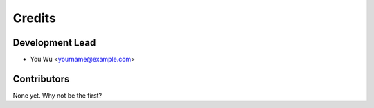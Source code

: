 =======
Credits
=======

Development Lead
----------------

* You Wu <yourname@example.com>

Contributors
------------

None yet. Why not be the first?
